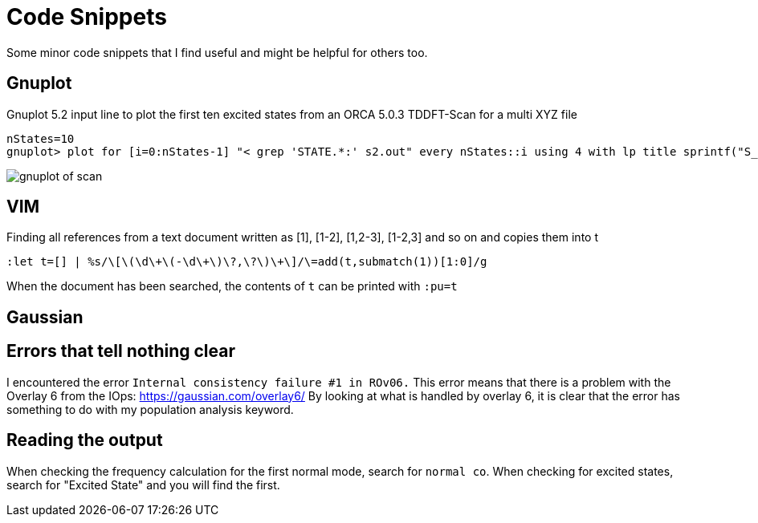= Code Snippets

Some minor code snippets that I find useful and might be helpful for others too.

== Gnuplot

.Gnuplot 5.2 input line to plot the first ten excited states from an ORCA 5.0.3 TDDFT-Scan for a multi XYZ file
[source]
--
nStates=10
gnuplot> plot for [i=0:nStates-1] "< grep 'STATE.*:' s2.out" every nStates::i using 4 with lp title sprintf("S_{%i}", i+1)
--

image::images/gnuplot_of_scan.png[]

== VIM

.Finding all references from a text document written as [1], [1-2], [1,2-3], [1-2,3] and so on and copies them into t
[source]
--
:let t=[] | %s/\[\(\d\+\(-\d\+\)\?,\?\)\+\]/\=add(t,submatch(1))[1:0]/g
--

When the document has been searched, the contents of `t` can be printed with `:pu=t`

== Gaussian

== Errors that tell nothing clear

I encountered the error `Internal consistency failure #1 in ROv06.`
This error means that there is a problem with the Overlay 6 from the IOps: https://gaussian.com/overlay6/
By looking at what is handled by overlay 6, it is clear that the error has something to do with my population analysis keyword.

== Reading the output

When checking the frequency calculation for the first normal mode, search for `normal co`.
When checking for excited states, search for "Excited State" and you will find the first.
